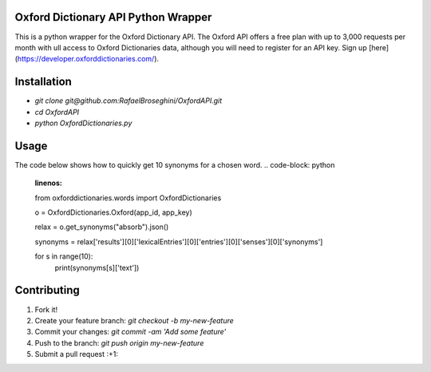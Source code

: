 Oxford Dictionary API Python Wrapper
====================================
This is a python wrapper for the Oxford Dictionary API.
The Oxford API offers a free plan with up to 3,000 requests per month with ull access to Oxford Dictionaries data, although you will need to register for an API key. Sign up [here](https://developer.oxforddictionaries.com/).

Installation
==============
* `git clone git@github.com:RafaelBroseghini/OxfordAPI.git`
* `cd OxfordAPI`
* `python OxfordDictionaries.py`


Usage
=======
The code below shows how to quickly get 10 synonyms for a chosen word.
.. code-block: python
    :linenos:

    from oxforddictionaries.words import OxfordDictionaries

    o = OxfordDictionaries.Oxford(app_id, app_key)

    relax = o.get_synonyms("absorb").json()

    synonyms = relax['results'][0]['lexicalEntries'][0]['entries'][0]['senses'][0]['synonyms']

    for s in range(10):
        print(synonyms[s]['text'])

Contributing
============

1. Fork it!
2. Create your feature branch: `git checkout -b my-new-feature`
3. Commit your changes: `git commit -am 'Add some feature'`
4. Push to the branch: `git push origin my-new-feature`
5. Submit a pull request :+1:
